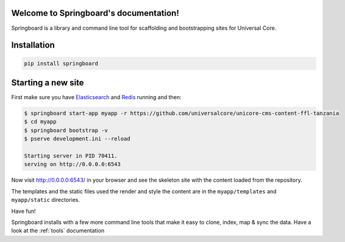.. Springboard documentation master file, created by
   sphinx-quickstart on Thu Jan 29 15:33:20 2015.
   You can adapt this file completely to your liking, but it should at least
   contain the root `toctree` directive.

Welcome to Springboard's documentation!
=======================================

Springboard is a library and command line tool for scaffolding and
bootstrapping sites for Universal Core.

.. image:: https://travis-ci.org/smn/springboard.svg?branch=develop
    :target: https://travis-ci.org/smn/springboard
    :alt: Continuous Integration

.. image:: https://coveralls.io/repos/smn/springboard/badge.png?branch=develop
    :target: https://coveralls.io/r/smn/springboard?branch=develop
    :alt: Code Coverage

.. image:: https://readthedocs.org/projects/springboard/badge/?version=latest
    :target: https://springboard.readthedocs.org
    :alt: Springboard Documentation

Installation
============

.. code-block:: bash

    pip install springboard

Starting a new site
===================

First make sure you have Elasticsearch_ and Redis_ running and then:

.. code-block:: bash

    $ springboard start-app myapp -r https://github.com/universalcore/unicore-cms-content-ffl-tanzania
    $ cd myapp
    $ springboard bootstrap -v
    $ pserve development.ini --reload

    Starting server in PID 70411.
    serving on http://0.0.0.0:6543

Now visit http://0.0.0.0:6543/ in your browser and see the skeleton site
with the content loaded from the repository.

The templates and the static files used the render and style the content
are in the ``myapp/templates`` and ``myapp/static`` directories.

Have fun!

Springboard installs with a few more command line tools that make it
easy to clone, index, map & sync the data. Have a look at the :ref:`tools`
documentation


.. _Elasticsearch: http://www.elasticsearch.org
.. _Redis: http://www.redis.io

